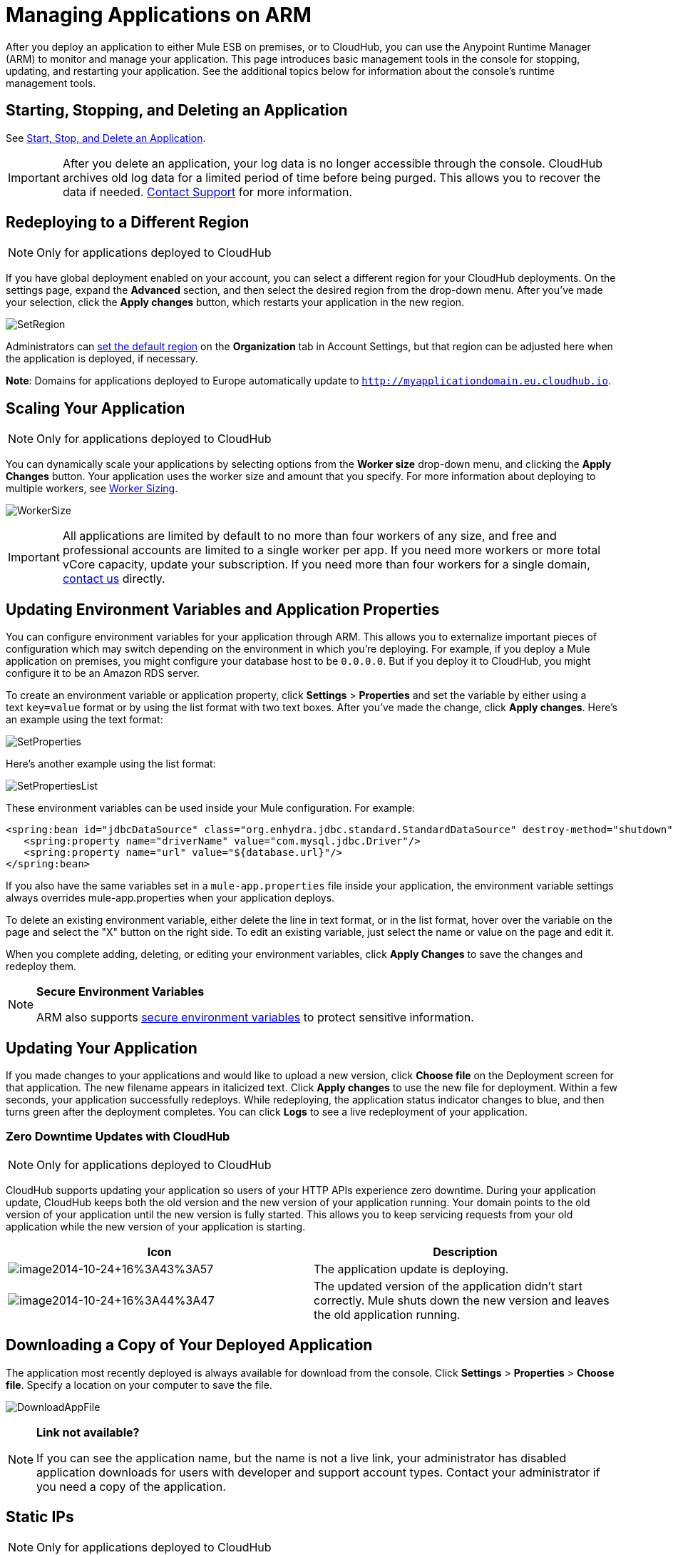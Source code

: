 = Managing Applications on ARM
:keywords: cloudhub, managing, monitoring, deploy, arm, runtime manager

After you deploy an application to either Mule ESB on premises, or to CloudHub, you can use the Anypoint Runtime Manager (ARM) to monitor and manage your application. This page introduces basic management tools in the console for stopping, updating, and restarting your application. See the additional topics below for information about the console's runtime management tools. 

== Starting, Stopping, and Deleting an Application

See link:/cloudhub/applications[Start, Stop, and Delete an Application].

[IMPORTANT]
After you delete an application, your log data is no longer accessible through the console. CloudHub archives old log data for a limited period of time before being purged. This allows you to recover the data if needed. mailto:cloudhub-support@mulesoft.com[Contact Support] for more information.

== Redeploying to a Different Region

[NOTE]
Only for applications deployed to CloudHub

If you have global deployment enabled on your account, you can select a different region for your CloudHub deployments. On the settings page, expand the *Advanced* section, and then select the desired region from the drop-down menu. After you've made your selection, click the *Apply changes* button, which restarts your application in the new region. 

image:SetRegion.png[SetRegion]

Administrators can link:/anypoint-platform-administration/managing-cloudhub-specific-settings[set the default region] on the *Organization* tab in Account Settings, but that region can be adjusted here when the application is deployed, if necessary.

*Note*: Domains for applications deployed to Europe automatically update to `http://myapplicationdomain.eu.cloudhub.io`. 

== Scaling Your Application

[NOTE]
Only for applications deployed to CloudHub

You can dynamically scale your applications by selecting options from the *Worker size* drop-down menu, and clicking the *Apply Changes* button. Your application uses the worker size and amount that you specify. For more information about deploying to multiple workers, see link:/cloudhub/deploying-a-cloudhub-application[Worker Sizing].

image:WorkerSize.png[WorkerSize]

[IMPORTANT]
All applications are limited by default to no more than four workers of any size, and free and professional accounts are limited to a single worker per app. If you need more workers or more total vCore capacity, update your subscription. If you need more than four workers for a single domain, mailto:cloudhub-support@mulesoft.com[contact us] directly.

== Updating Environment Variables and Application Properties

You can configure environment variables for your application through ARM. This allows you to externalize important pieces of configuration which may switch depending on the environment in which you're deploying. For example, if you deploy a Mule application on premises, you might configure your database host to be `0.0.0.0`. But if you deploy it to CloudHub, you might configure it to be an Amazon RDS server.

To create an environment variable or application property, click *Settings* > *Properties* and set the variable by either using a text `key=value` format or by using the list format with two text boxes. After you've made the change, click *Apply changes*. Here's an example using the text format:

image:SetProperties.png[SetProperties]

Here's another example using the list format:

image:SetPropertiesList.png[SetPropertiesList]

These environment variables can be used inside your Mule configuration. For example:

[source,xml, linenums]
----
<spring:bean id="jdbcDataSource" class="org.enhydra.jdbc.standard.StandardDataSource" destroy-method="shutdown">
   <spring:property name="driverName" value="com.mysql.jdbc.Driver"/>
   <spring:property name="url" value="${database.url}"/>
</spring:bean>
----

If you also have the same variables set in a `mule-app.properties` file inside your application, the environment variable settings always overrides mule-app.properties when your application deploys.

To delete an existing environment variable, either delete the line in text format, or in the list format, hover over the variable on the page and select the "X" button on the right side. To edit an existing variable, just select the name or value on the page and edit it.

When you complete adding, deleting, or editing your environment variables, click *Apply Changes* to save the changes and redeploy them.

[NOTE]
====
*Secure Environment Variables*

ARM also supports link:/cloudhub/secure-application-properties[secure environment variables] to protect sensitive information.
====

== Updating Your Application

If you made changes to your applications and would like to upload a new version, click *Choose file* on the Deployment screen for that application. The new filename appears in italicized text. Click *Apply changes* to use the new file for deployment. Within a few seconds, your application successfully redeploys. While redeploying, the application status indicator changes to blue, and then turns green after the deployment completes. You can click *Logs* to see a live redeployment of your application.

=== Zero Downtime Updates with CloudHub

[NOTE]
Only for applications deployed to CloudHub

CloudHub supports updating your application so users of your HTTP APIs experience zero downtime. During your application update, CloudHub keeps both the old version and the new version of your application running. Your domain points to the old version of your application until the new version is fully started. This allows you to keep servicing requests from your old application while the new version of your application is starting.

[width="100%",cols="50a,50a",options="header"]
|===
|Icon |Description
|image:image2014-10-24-16-3A43-3A57.png[image2014-10-24+16%3A43%3A57] |The application update is deploying.
|image:image2014-10-24-16-3A44-3A47.png[image2014-10-24+16%3A44%3A47] |The updated version of the application didn't start correctly. Mule shuts down the new version and leaves the old application running.
|===

== Downloading a Copy of Your Deployed Application

The application most recently deployed is always available for download from the console. Click *Settings* > *Properties* > *Choose file*. Specify a location on your computer to save the file.

image:DownloadAppFile.png[DownloadAppFile]

[NOTE]
====
*Link not available?*

If you can see the application name, but the name is not a live link, your administrator has disabled application downloads for users with developer and support account types. Contact your administrator if you need a copy of the application.
====

== Static IPs

[NOTE]
Only for applications deployed to CloudHub

CloudHub supports allocating a static IP for applications so that they can be whitelisted for other services. To enable a static IP for your application, request one from the link:/cloudhub/community-and-support[support portal].

Once a static IP has been allocated for your application, it is visible under the application deployment tab.

[CAUTION]
If your application is deleted, the static IP will be lost and you must request a new one.

== Creating HTTP Services For Your Application

[NOTE]
Only for applications deployed to CloudHub

To make HTTP-based services available under your domain, use the `${http.port}` variable in your configuration. For example:

[source, xml, linenums]
----
<http:listener-config name="HTTP_Listener_Configuration" host="0.0.0.0" port="${http.port}" .../>
----

CloudHub specifies this port for you and automatically load-balances your domain across the number of workers that you specified.

== See Also

Additional tools for managing your applications:

* link:/cloudhub/arm-console-overview[ARM Console Overview]
* link:/cloudhub/managing-applications-and-servers-in-the-cloud-and-on-premises[Managing Applications and Servers in the Cloud and On Premises]
* link:/cloudhub/cloudhub-administration[CloudHub Administration]
* link:/cloudhub/alerts-and-notifications[Alerts and Notifications]
* link:/cloudhub/fabric[Fabric] 
* link:/cloudhub/runtime-manager-insight[Insight]
* link:/cloudhub/managing-queues[Managing Queues]
* link:/cloudhub/managing-schedules[Managing Schedules]
* link:/cloudhub/managing-application-data-with-object-stores[Managing Application Data with Object Stores]
* link:/cloudhub/command-line-tools[Command Line Tools]
* link:/cloudhub/secure-application-properties[Secure Application Properties]
* link:/cloudhub/viewing-log-data[Viewing Log Data]
* link:/cloudhub/virtual-private-cloud[Virtual Private Cloud]
* link:/cloudhub/worker-monitoring[Worker Monitoring]
* link:/cloudhub/penetration-testing-policies[Penetration Testing Policies]
* link:/cloudhub/secure-data-gateway[Secure Data Gateway]

 
